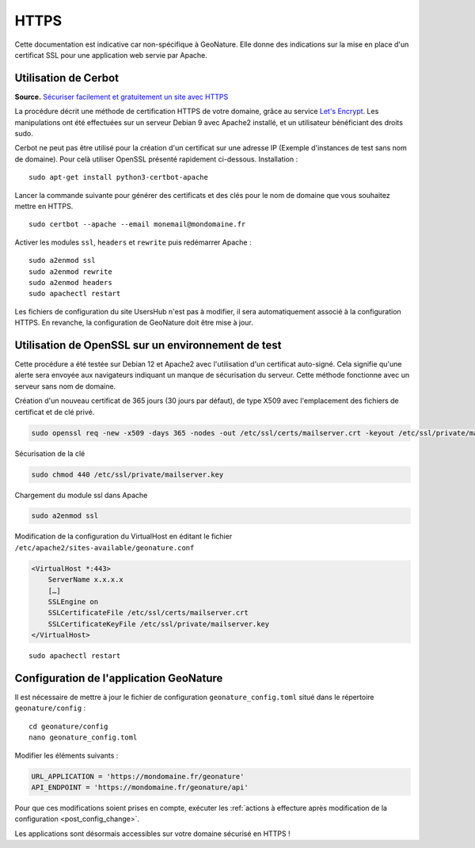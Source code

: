HTTPS
*****

Cette documentation est indicative car non-spécifique à GeoNature. Elle donne des indications sur la mise en place d'un certificat SSL pour une application web servie par Apache.

Utilisation de Cerbot
---------------------

**Source.** `Sécuriser facilement et gratuitement un site avec HTTPS <https://korben.info/securiser-facilement-gratuitement-site-https.html>`_

La procédure décrit une méthode de certification HTTPS de votre domaine, grâce au service `Let's Encrypt <https://letsencrypt.org/>`_. Les manipulations ont été effectuées sur un serveur Debian 9 avec Apache2 installé, et un utilisateur bénéficiant des droits sudo.

Cerbot ne peut pas être utilisé pour la création d'un certificat sur une adresse IP (Exemple d'instances de test sans nom de domaine). Pour celà utiliser OpenSSL présenté rapidement ci-dessous.
Installation :

::
 
    sudo apt-get install python3-certbot-apache

Lancer la commande suivante pour générer des certificats et des clés pour le nom de domaine que vous souhaitez mettre en HTTPS.

::
  
    sudo certbot --apache --email monemail@mondomaine.fr
    
Activer les modules ``ssl``, ``headers`` et ``rewrite`` puis redémarrer Apache :

::

    sudo a2enmod ssl
    sudo a2enmod rewrite
    sudo a2enmod headers
    sudo apachectl restart

Les fichiers de configuration du site UsersHub n'est pas à modifier, il sera automatiquement associé à la configuration HTTPS. En revanche, la configuration de GeoNature doit être mise à jour.

Utilisation de OpenSSL sur un environnement de test
---------------------------------------------------

Cette procédure a été testée sur Debian 12 et Apache2 avec l'utilisation d'un certificat auto-signé. Cela signifie qu'une alerte sera envoyée aux navigateurs indiquant un manque de sécurisation du serveur.
Cette méthode fonctionne avec un serveur sans nom de domaine.

Création d'un nouveau certificat de 365 jours (30 jours par défaut), de type X509 avec l'emplacement des fichiers de certificat et de clé privé.

.. code:: shell

    sudo openssl req -new -x509 -days 365 -nodes -out /etc/ssl/certs/mailserver.crt -keyout /etc/ssl/private/mailserver.key

Sécurisation de la clé

.. code:: shell

    sudo chmod 440 /etc/ssl/private/mailserver.key

Chargement du module ssl dans Apache

.. code:: shell

    sudo a2enmod ssl

Modification de la configuration du VirtualHost en éditant le fichier ``/etc/apache2/sites-available/geonature.conf``

.. code:: apache

    <VirtualHost *:443>
        ServerName x.x.x.x
        […]
        SSLEngine on
        SSLCertificateFile /etc/ssl/certs/mailserver.crt
        SSLCertificateKeyFile /etc/ssl/private/mailserver.key
    </VirtualHost>

::

    sudo apachectl restart

Configuration de l'application GeoNature
----------------------------------------

Il est nécessaire de mettre à jour le fichier de configuration ``geonature_config.toml`` situé dans le répertoire ``geonature/config`` :

:: 
	
  cd geonature/config
  nano geonature_config.toml


Modifier les éléments suivants : 

.. code:: toml
	
  URL_APPLICATION = 'https://mondomaine.fr/geonature'
  API_ENDPOINT = 'https://mondomaine.fr/geonature/api'

Pour que ces modifications soient prises en compte, exécuter les :ref:`actions à effecture après modification de la configuration <post_config_change>`.

Les applications sont désormais accessibles sur votre domaine sécurisé en HTTPS !
